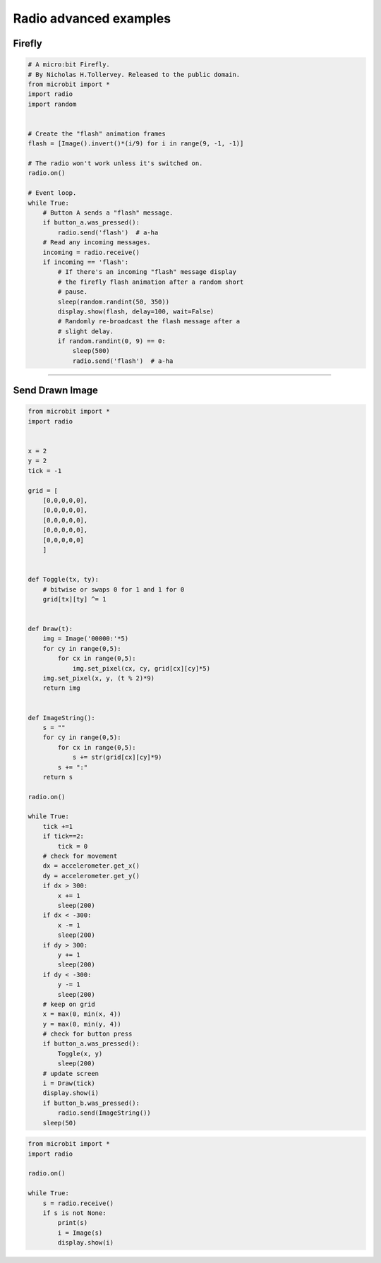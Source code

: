 ====================================================
Radio advanced examples
====================================================

Firefly
-------------

.. code-block:: python

    # A micro:bit Firefly.
    # By Nicholas H.Tollervey. Released to the public domain.
    from microbit import *
    import radio
    import random
    

    # Create the "flash" animation frames
    flash = [Image().invert()*(i/9) for i in range(9, -1, -1)]

    # The radio won't work unless it's switched on.
    radio.on()

    # Event loop.
    while True:
        # Button A sends a "flash" message.
        if button_a.was_pressed():
            radio.send('flash')  # a-ha
        # Read any incoming messages.
        incoming = radio.receive()
        if incoming == 'flash':
            # If there's an incoming "flash" message display
            # the firefly flash animation after a random short
            # pause.
            sleep(random.randint(50, 350))
            display.show(flash, delay=100, wait=False)
            # Randomly re-broadcast the flash message after a
            # slight delay.
            if random.randint(0, 9) == 0:
                sleep(500)
                radio.send('flash')  # a-ha

----

Send Drawn Image
------------------

.. code-block:: python

    from microbit import *
    import radio


    x = 2
    y = 2
    tick = -1

    grid = [
        [0,0,0,0,0],
        [0,0,0,0,0],
        [0,0,0,0,0],
        [0,0,0,0,0],
        [0,0,0,0,0]
        ]


    def Toggle(tx, ty):
        # bitwise or swaps 0 for 1 and 1 for 0
        grid[tx][ty] ^= 1
                

    def Draw(t):
        img = Image('00000:'*5)
        for cy in range(0,5):
            for cx in range(0,5):
                img.set_pixel(cx, cy, grid[cx][cy]*5) 
        img.set_pixel(x, y, (t % 2)*9)
        return img


    def ImageString():
        s = ""
        for cy in range(0,5):
            for cx in range(0,5):
                s += str(grid[cx][cy]*9)
            s += ":"
        return s

    radio.on()

    while True:
        tick +=1
        if tick==2:
            tick = 0
        # check for movement
        dx = accelerometer.get_x()
        dy = accelerometer.get_y()
        if dx > 300:
            x += 1
            sleep(200)
        if dx < -300:
            x -= 1
            sleep(200)
        if dy > 300:
            y += 1
            sleep(200)
        if dy < -300:
            y -= 1
            sleep(200)
        # keep on grid    
        x = max(0, min(x, 4))
        y = max(0, min(y, 4))
        # check for button press
        if button_a.was_pressed():
            Toggle(x, y)
            sleep(200)
        # update screen
        i = Draw(tick)
        display.show(i)
        if button_b.was_pressed():
            radio.send(ImageString())      
        sleep(50)

.. code-block:: python
    
    from microbit import *
    import radio

    radio.on()

    while True:
        s = radio.receive()
        if s is not None:
            print(s)
            i = Image(s)
            display.show(i)


        